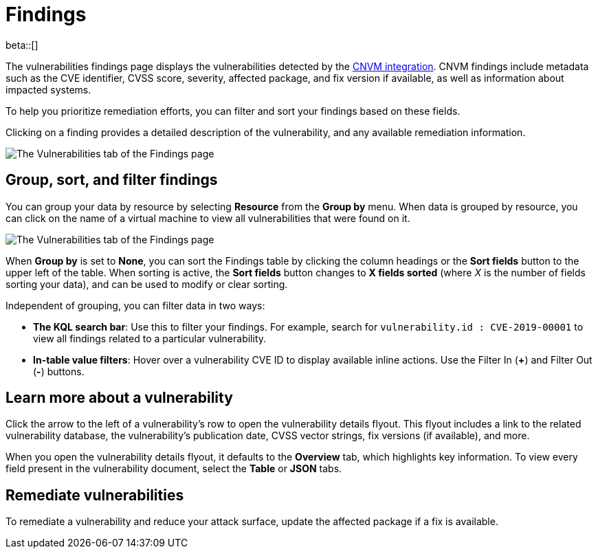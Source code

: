 [[vuln-management-findings]]
= Findings

beta::[]

The vulnerabilities findings page displays the vulnerabilities detected by the <<vuln-management-overview, CNVM integration>>. CNVM findings include metadata such as the CVE identifier, CVSS score, severity, affected package, and fix version if available, as well as information about impacted systems.

To help you prioritize remediation efforts, you can filter and sort your findings based on these fields.

Clicking on a finding provides a detailed description of the vulnerability, and any available remediation information.


image::images/cnvm-findings-page.png[The Vulnerabilities tab of the Findings page]


[discrete]
[[vuln-findings-grouping]]
== Group, sort, and filter findings

You can group your data by resource by selecting *Resource* from the *Group by* menu. When data is grouped by resource, you can click on the name of a virtual machine to view all vulnerabilities that were found on it.

image::images/cnvm-findings-grouped.png[The Vulnerabilities tab of the Findings page]


When *Group by* is set to *None*, you can sort the Findings table by clicking the column headings or the *Sort fields* button to the upper left of the table. When sorting is active, the *Sort fields* button changes to *X fields sorted* (where _X_ is the number of fields sorting your data), and can be used to modify or clear sorting.

Independent of grouping, you can filter data in two ways:

- *The KQL search bar*: Use this to filter your findings. For example, search for `vulnerability.id : CVE-2019-00001` to view all findings related to a particular vulnerability.

- *In-table value filters*: Hover over a vulnerability CVE ID to display available inline actions. Use the Filter In (*+*) and Filter Out (*-*) buttons.

[discrete]
[[vuln-findings-learn-more]]
== Learn more about a vulnerability

Click the arrow to the left of a vulnerability's row to open the vulnerability details flyout. This flyout includes a link to the related vulnerability database, the vulnerability's publication date, CVSS vector strings, fix versions (if available), and more.

When you open the vulnerability details flyout, it defaults to the *Overview* tab, which highlights key information. To view every field present in the vulnerability document, select the *Table* or *JSON* tabs.

[discrete]
[[vuln-findings-remediate]]
== Remediate vulnerabilities

To remediate a vulnerability and reduce your attack surface, update the affected package if a fix is available.
